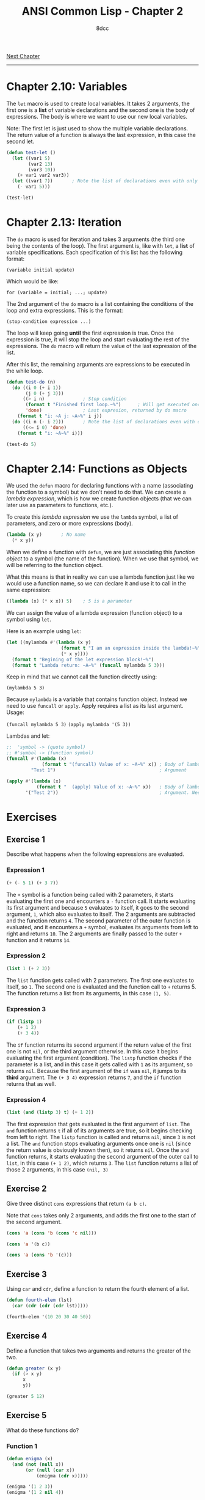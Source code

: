 #+title: ANSI Common Lisp - Chapter 2
#+options: toc:nil
#+property: header-args:lisp :tangle acl-chapter2.lisp :comments link
#+auto_tangle: t
#+author: 8dcc

[[file:acl-chapter3.org][Next Chapter]]

-----

#+TOC: headlines 2

* Chapter 2.10: Variables
The =let= macro is used to create local variables. It takes 2 arguments, the first
one is a *list* of variable declarations and the second one is the body of
expressions. The body is where we want to use our new local variables.

Note: The first let is just used to show the multiple variable declarations. The
return value of a function is always the last expression, in this case the
second let.

#+begin_src lisp
(defun test-let ()
  (let ((var1 5)
        (var2 13)
        (var3 10))
    (+ var1 var2 var3))
  (let ((var1 7))       ; Note the list of declarations even with only 1
    (- var1 5)))

(test-let)
#+end_src

#+RESULTS:
: 2

* Chapter 2.13: Iteration
The =do= macro is used for iteration and takes 3 arguments (the third one being
the contents of the loop). The first argument is, like with =let=, a *list* of
variable specifications. Each specification of this list has the following
format:

~(variable initial update)~

Which would be like:

~for (variable = initial; ...; update)~

The 2nd argument of the =do= macro is a list containing the conditions of the loop
and extra expressions. This is the format:

~(stop-condition expression ...)~

The loop will keep going *until* the first expression is true. Once the expression
is true, it will stop the loop and start evaluating the rest of the expressions.
The =do= macro will return the value of the last expression of the list.

After this list, the remaining arguments are expressions to be executed in the
while loop.

#+begin_src lisp :results output
(defun test-do (n)
  (do ((i 0 (+ i 1))
       (j 0 (+ j 3)))
      ((> i n)              ; Stop condition
       (format t "Finished first loop.~%")      ; Will get executed once it stops
       'done)               ; Last expresion, returned by do macro
    (format t "i: ~A j: ~A~%" i j))
  (do ((i n (- i 2)))       ; Note the list of declarations even with only 1
      ((<= i 0) 'done)
    (format t "i: ~A~%" i)))

(test-do 5)
#+end_src

#+RESULTS:
#+begin_example
i: 0 j: 0
i: 1 j: 3
i: 2 j: 6
i: 3 j: 9
i: 4 j: 12
i: 5 j: 15
Finished first loop.
i: 5
i: 3
i: 1
#+end_example

* Chapter 2.14: Functions as Objects
We used the =defun= macro for declaring functions with a name (associating the
function to a symbol) but we don't need to do that. We can create a /lambda
expression/, which is how we create function objects (that we can later use as
parameters to functions, etc.).

To create this /lambda expression/ we use the =lambda= symbol, a list of parameters,
and zero or more expressions (body).

#+begin_src lisp
(lambda (x y)       ; No name
  (* x y))
#+end_src

#+RESULTS:
: #<FUNCTION (LAMBDA (X Y)) {5368A96B}>

When we define a function with =defun=, we are just associating this /function
object/ to a symbol (the name of the function). When we use that symbol, we will
be referring to the function object.

What this means is that in reality we can use a lambda function just like we
would use a function name, so we can declare it and use it to call in the same
expression:

#+begin_src lisp
((lambda (x) (* x x)) 5)    ; 5 is a parameter
#+end_src

#+RESULTS:
: 25

We can assign the value of a lambda expression (function object) to a symbol
using =let=.

Here is an example using =let=:

#+begin_src lisp :results output
(let ((mylambda #'(lambda (x y)
                    (format t "I am an expression inside the lambda!~%")
                    (* x y))))
  (format t "Begining of the let expression block!~%")
  (format t "Lambda return: ~A~%" (funcall mylambda 5 3)))
#+end_src

#+RESULTS:
: Begining of the let expression block!
: I am an expression inside the lambda!
: Lambda return: 15

Keep in mind that we cannot call the function directly using:

~(mylambda 5 3)~

Because =mylambda= is a variable that contains function object. Instead we need to
use =funcall= or =apply=. Apply requires a list as its last argument. Usage:

~(funcall mylambda 5 3)~
~(apply mylambda '(5 3))~

Lambdas and let:

#+begin_src lisp :results output
;;  'symbol -> (quote symbol)
;; #'symbol -> (function symbol)
(funcall #'(lambda (x)
             (format t "(funcall) Value of x: ~A~%" x)) ; Body of lambda
         "Test 1")                                      ; Argument

(apply #'(lambda (x)
           (format t "  (apply) Value of x: ~A~%" x))   ; Body of lambda
       '("Test 2"))                                     ; Argument. Needs list
#+end_src

#+RESULTS:
: (funcall) Value of x: Test 1
:   (apply) Value of x: Test 2

* Exercises
** Exercise 1
Describe what happens when the following expressions are evaluated.

*** Expression 1

#+begin_src lisp
(+ (- 5 1) (+ 3 7))
#+end_src

#+RESULTS:
: 14

The =+= symbol is a function being called with 2 parameters, it starts evaluating
the first one and encounters a =-= function call. It starts evaluating its first
argument and because =5= evaluates to itself, it goes to the second argument, =1=,
which also evaluates to itself. The 2 arguments are subtracted and the function
returns =4=. The second parameter of the outer function is evaluated, and it
encounters a =+= symbol, evaluates its arguments from left to right and returns
=10=. The 2 arguments are finally passed to the outer =+= function and it returns
=14=.

*** Expression 2

#+begin_src lisp
(list 1 (+ 2 3))
#+end_src

#+RESULTS:
| 1 | 5 |

The =list= function gets called with 2 parameters. The first one evaluates to
itself, so =1=. The second one is evaluated and the function call to =+= returns 5.
The function returns a list from its arguments, in this case =(1, 5)=.

*** Expression 3

#+begin_src lisp
(if (listp 1)
    (+ 1 2)
    (+ 3 4))
#+end_src

#+RESULTS:
: 7

The =if= function returns its second argument if the return value of the first one
is not =nil=, or the third argument otherwise. In this case it begins evaluating
the first argument (condition). The =listp= function checks if the parameter is a
list, and in this case it gets called with =1= as its argument, so returns =nil=.
Because the first argument of the =if= was =nil=, it jumps to its *third* argument.
The ~(+ 3 4)~ expression returns =7=, and the =if= function returns that as well.

*** Expression 4

#+begin_src lisp
(list (and (listp 3) t) (+ 1 2))
#+end_src

#+RESULTS:
| NIL | 3 |

The first expression that gets evaluated is the first argument of =list=.  The =and=
function returns =t= if all of its arguments are true, so it begins checking from
left to right. The =listp= function is called and returns =nil=, since =3= is not a
list. The =and= function stops evaluating arguments once one is =nil= (since the
return value is obviously known then), so it returns =nil=. Once the =and= function
returns, it starts evaluating the second argument of the outer call to =list=, in
this case ~(+ 1 2)~, which returns =3=.  The =list= function returns a list of those 2
arguments, in this case =(nil, 3)=

** Exercise 2
Give three distinct =cons= expressions that return =(a b c)=.

Note that =cons= takes only 2 arguments, and adds the first one to the start of
the second argument.

#+begin_src lisp
(cons 'a (cons 'b (cons 'c nil)))
#+end_src

#+RESULTS:
| A | B | C |

#+begin_src lisp
(cons 'a '(b c))
#+end_src

#+RESULTS:
| A | B | C |

#+begin_src lisp
(cons 'a (cons 'b '(c)))
#+end_src

#+RESULTS:
| A | B | C |

** Exercise 3
Using =car= and =cdr=, define a function to return the fourth element of a list.

#+begin_src lisp
(defun fourth-elem (lst)
  (car (cdr (cdr (cdr lst)))))

(fourth-elem '(10 20 30 40 50))
#+end_src

#+RESULTS:
: 40

** Exercise 4
Define a function that takes two arguments and returns the greater of the two.

#+begin_src lisp
(defun greater (x y)
  (if (> x y)
      x
      y))

(greater 5 12)
#+end_src

#+RESULTS:
: 12

** Exercise 5
What do these functions do?

*** Function 1

#+begin_src lisp
(defun enigma (x)
  (and (not (null x))
       (or (null (car x))
           (enigma (cdr x)))))

(enigma '(1 2 3))
(enigma '(1 2 nil 4))
#+end_src

#+RESULTS:
: T

The =enigma= function returns the =and= of the following:
- Is the argument a list with items?
- The or of the following:
  - Is the first element of the argument =nil=?
  - The return value of this function is true with the rest of the list?

So it returns true if the list has elements and if the first element is =nul=, or
if that condition applies to the rest of the list. So basically this
function could be called =has-nil=.

In the first call example, the process would be the following:
1. Make sure the list ='(1 2 3)= has elements.
2. It does, check if the first element is =nil=.
3. It isn't, call the function with ='(2 3)=:
   1. Make sure the list ='(2 3)= has elements.
   2. It does, check if the first element is =nil=.
   3. It isn't, call the function with ='(3)=:
      1. Make sure the list ='(3)= has elements.
      2. It does, check if the first element is =nil=.
      3. It isn't, call the function with ='( )=:
         1. Make sure the list ='( )= has elements.
         2. It doesn't, return false.
      4. None of the =or= conditions were true, return false.
   4. None of the =or= conditions were true, return false.
4. None of the =or= conditions were true, return false.

In the first call example, the process would be the following:
1. Make sure the list ='(1 2 nil 4)= has elements.
2. It does, check if the first element is =nil=.
3. It isn't, call the function with ='(2 nil 4)=:
   1. Make sure the list ='(2 nil 4)= has elements.
   2. It does, check if the first element is =nil=.
   3. It isn't, call the function with ='(nil 4)=:
      1. Make sure the list ='(nil 4)= has elements.
      2. It does, check if the first element is =nil=.
      3. It is, return =t=.
   4. It returned =t=, one of the conditions of the =or= is true, return true.
4. It returned =t=, one of the conditions of the =or= is true, return true.

*** Function 2

#+begin_src lisp
(defun mystery (x y)
  (if (null y)
      nil
      (if (eql (car y) x)
          0
          (let ((z (mystery x (cdr y))))
            (and z (+ z 1))))))

(mystery 4 '(1 2 3))
(mystery 5 '(1 3 5 7))
#+end_src

#+RESULTS:
: 2

The =mistery= function returns =nil= if the second argument is an empty list, and =0=
if =x= is the first argument of =y=. If none of those conditions are true, it
creates a local variable called =z= that consists of the return value of calling
this function of the rest of the list. When we get the return function from the
rest of the list, the =mistery= function returns the =and= of =z= and =(+ z 1)=. Because
=and= checks for the first expression before evaluating the second one, it will
not add 1 to =z= unless it knows that =z= is not =nil=.

So what it does is loop each element of the list by calling itself and checking
if the first element matches =x=, once it does, we return =0=. If it doesn't match,
we keep calling it with the rest of the list. Once we find a valid =0= from one of
this recursive calls (we check that we didn't get =nil= with =and=), we return
=(+ z 1)=, the =1= counts the number of recursive calls we made until =x= matched the first
item of =y=.

This way we can count how many times the function was called recursively until
we found =x=, so this function could be called =get-idx=.

In the first call example, the process would be the following:
1. Check if =y= is full: ='(1 2 3)=
2. It is, check if the first item is =4=.
3. It's not, call the function with ='(2 3)=
   1. Check if =y= is full: ='(2 3)=
   2. It is, check if the first item is =4=.
   3. It's not, call the function with ='(3)=
      1. Check if =y= is full: ='(3)=
      2. It is, check if the first item is =4=.
      3. It's not, call the function with ='( )=
         1. Check if =y= is full: ='( )=
         2. It's not, return =nil=
      4. Check if the returned value is =nil= using =and=.
      5. It is, =and= failed so return =nil=.
   4. Check if the returned value is =nil= using =and=.
   5. It is, =and= failed so return =nil=.
4. Check if the returned value is =nil= using =and=.
5. It is, =and= failed so return =nil=.

In the first call example, the process would be the following:
1. Check if =y= is full: ='(1 3 5 7)=
2. It is, check if the first item is =5=.
3. It's not, call the function with ='(3 5 7)=
   1. Check if =y= is full: ='(3 5 7)=
   2. It is, check if the first item is =5=.
   3. It's not, call the function with ='(5 7)=
      1. Check if =y= is full: ='(5 7)=
      2. It is, check if the first item is =5=.
      3. It is return =0=.
   4. Check if the returned value is =nil= using =and=.
   5. It is not, return =(+ 0 1)= -> =1=.
4. Check if the returned value is =nil= using =and=.
5. It is not, return =(+ 1 1)= -> =2=.

** Exercise 6
What could occur in place of the =x= in each of the following exchanges?

*** Expression 1

~(car (x (cdr '(a (b c) d))))~

#+begin_src lisp
(car (car (cdr '(a (b c) d))))
#+end_src

#+RESULTS:
: B

*** Expression 2

~(x 13 (/ 1 0))~

Keep in mind that =and= will stop evaluating expressions once it finds a =nil= one,
and =or= will stop evaluating once it finds a =non-nil= one.

#+begin_src lisp
(or 13 (/ 1 0))
#+end_src

#+RESULTS:
: 13

*** Expression 3

~(x #'list 1 nil)~

If we used =funcall=, each extra argument (in this case both =1= and =nil=) would be
passed to =#'list=, returning a list with the elements: =(1, nil)=.  On the other
hand, =apply= /needs/ a list as it's last argument, and the rest of the arguments
(in this case =1=) will get appended in front of the list.  The final call to
=#'list= would be ~(list 1)~.

#+begin_src lisp
(apply #'list 1 nil)
#+end_src

#+RESULTS:
| 1 |

** Exercise 7
Using only operators introduced in this chapter, define a function that takes a
list as an argument and returns true if one of its elements is a list.

#+begin_src lisp
(defun has-list (x)
  (if (null x)
      nil
      (if (listp (car x))
          t
          (has-list (cdr x)))))

(has-list '(1 2 3))             ; nil
(has-list '(1 nil 3))           ; t (nil is an empty list)
(has-list '(1 (25 26 27) 3))    ; t
#+end_src

#+RESULTS:
: T

** Exercise 8
Give iterative and recursive definitions of a function that:

*** Function 1
Takes a positive integer and prints that many dots.

#+begin_src lisp :results output
(defun dots-iter (x)
  (do ((i 0 (+ i 1)))
      ((>= i x) 'done)
    (format t ".")))

(dots-iter 5)
#+end_src

#+RESULTS:
: .....

#+begin_src lisp :results output
(defun dots-recur (x)
  (format t ".")
  (if (<= x 1)
      'done
      (dots-recur (- x 1))))

(dots-recur 5)
#+end_src

#+RESULTS:
: .....

*** Function 2
Takes a list and returns the number of times the symbol occurs in it.

#+begin_src lisp
(defun app-iter (x y)
  (let ((ret 0))
    (dolist (i y)
      (if (= x i)
          (setf ret (+ ret 1))))
    ret))

(app-iter 5 '(1 2 3 4))     ; 0
(app-iter 1 '(1 8 1 9 1))   ; 3
#+end_src

#+RESULTS:
: 3

If we find a match, add one to the number appearances in the rest of the list.

#+begin_src lisp
(defun app-recur (x y)
  (if (null y)
      0
      (if (= x (car y))
          (+ 1 (app-recur x (cdr y)))   ; Match
          (app-recur x (cdr y)))))      ; No mach

(app-recur 5 '(1 2 3 4))    ; 0
(app-recur 1 '(1 8 1 9 1))  ; 3
#+end_src

#+RESULTS:
: 3

** Exercise 9
A friend is trying to write a function that returns the sum of all the non-nil
elements in a list. He has written two versions of this function, and neither of
them work. Explain what's wrong with each, and give a correct version:

*** Function 1

#+begin_src lisp
(defun summit (lst)
  (remove nil lst)
  (apply #'+ lst))
#+end_src

The =remove= function does *not* remove items from a list directly. It returns the
second argument after removing all appearances of the first one. Instead, we
should pass the return value of =remove= to =apply=.

#+begin_src lisp
(defun summit (lst)
  (apply #'+ (remove nil lst)))

(summit '(1 nil 2 nil 3))
#+end_src

#+RESULTS:
: 6

*** Function 2

#+begin_src lisp
(defun summit (lst)
  (let ((x (car lst)))
    (if (null x)
        (summit (cdr lst))
        (+ x (summit (cdr lst))))))
#+end_src

That function is only missing a way of checking the last recursive call
(checking if we are done with the list). Without this check, the recursive calls
will never stop, since we will always be calling the same function with
=(summit (cdr lst))=.

#+begin_src lisp
(defun summit (lst)
  (if (null lst)
      0
      (let ((x (car lst)))
        (if (null x)
            (summit (cdr lst))
            (+ x (summit (cdr lst)))))))

(summit '(1 nil 2 nil 3))
#+end_src

#+RESULTS:
: 6

